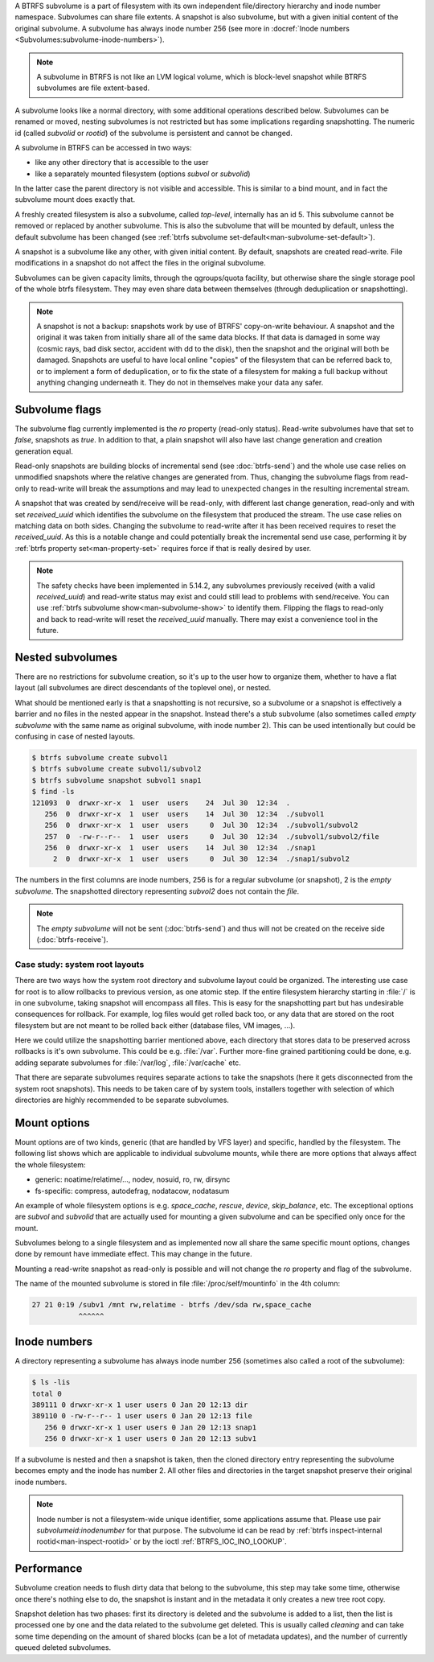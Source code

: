 A BTRFS subvolume is a part of filesystem with its own independent
file/directory hierarchy and inode number namespace. Subvolumes can share file
extents. A snapshot is also subvolume, but with a given initial content of the
original subvolume. A subvolume has always inode number 256 (see more in
:docref:`Inode numbers <Subvolumes:subvolume-inode-numbers>`).

.. note::
   A subvolume in BTRFS is not like an LVM logical volume, which is block-level
   snapshot while BTRFS subvolumes are file extent-based.

A subvolume looks like a normal directory, with some additional operations
described below. Subvolumes can be renamed or moved, nesting subvolumes is not
restricted but has some implications regarding snapshotting. The numeric id
(called *subvolid* or *rootid*) of the subvolume is persistent and cannot be
changed.

A subvolume in BTRFS can be accessed in two ways:

- like any other directory that is accessible to the user
- like a separately mounted filesystem (options *subvol* or *subvolid*)

In the latter case the parent directory is not visible and accessible. This is
similar to a bind mount, and in fact the subvolume mount does exactly that.

A freshly created filesystem is also a subvolume, called *top-level*,
internally has an id 5. This subvolume cannot be removed or replaced by another
subvolume. This is also the subvolume that will be mounted by default, unless
the default subvolume has been changed (see :ref:`btrfs subvolume set-default<man-subvolume-set-default>`).

A snapshot is a subvolume like any other, with given initial content. By
default, snapshots are created read-write. File modifications in a snapshot
do not affect the files in the original subvolume.

Subvolumes can be given capacity limits, through the qgroups/quota facility, but
otherwise share the single storage pool of the whole btrfs filesystem. They may
even share data between themselves (through deduplication or snapshotting).

.. note::
    A snapshot is not a backup: snapshots work by use of BTRFS' copy-on-write
    behaviour. A snapshot and the original it was taken from initially share all
    of the same data blocks. If that data is damaged in some way (cosmic rays,
    bad disk sector, accident with dd to the disk), then the snapshot and the
    original will both be damaged. Snapshots are useful to have local online
    "copies" of the filesystem that can be referred back to, or to implement a
    form of deduplication, or to fix the state of a filesystem for making a full
    backup without anything changing underneath it. They do not in themselves
    make your data any safer.

Subvolume flags
---------------

The subvolume flag currently implemented is the *ro* property (read-only
status). Read-write subvolumes have that set to *false*, snapshots as *true*.
In addition to that, a plain snapshot will also have last change generation and
creation generation equal.

Read-only snapshots are building blocks of incremental send (see
:doc:`btrfs-send`) and the whole use case relies on unmodified snapshots where
the relative changes are generated from. Thus, changing the subvolume flags
from read-only to read-write will break the assumptions and may lead to
unexpected changes in the resulting incremental stream.

A snapshot that was created by send/receive will be read-only, with different
last change generation, read-only and with set *received_uuid* which identifies
the subvolume on the filesystem that produced the stream. The use case relies
on matching data on both sides. Changing the subvolume to read-write after it
has been received requires to reset the *received_uuid*. As this is a notable
change and could potentially break the incremental send use case, performing
it by :ref:`btrfs property set<man-property-set>` requires force if that is
really desired by user.

.. note::
   The safety checks have been implemented in 5.14.2, any subvolumes previously
   received (with a valid *received_uuid*) and read-write status may exist and
   could still lead to problems with send/receive. You can use :ref:`btrfs subvolume show<man-subvolume-show>`
   to identify them. Flipping the flags to read-only and back to
   read-write will reset the *received_uuid* manually.  There may exist a
   convenience tool in the future.

Nested subvolumes
-----------------

There are no restrictions for subvolume creation, so it's up to the user how to
organize them, whether to have a flat layout (all subvolumes are direct
descendants of the toplevel one), or nested.

What should be mentioned early is that a snapshotting is not recursive, so a
subvolume or a snapshot is effectively a barrier and no files in the nested
appear in the snapshot. Instead there's a stub subvolume (also sometimes called
*empty subvolume* with the same name as original subvolume, with inode number
2).  This can be used intentionally but could be confusing in case of nested
layouts.

.. code-block:: bash

   $ btrfs subvolume create subvol1
   $ btrfs subvolume create subvol1/subvol2
   $ btrfs subvolume snapshot subvol1 snap1
   $ find -ls
   121093  0  drwxr-xr-x  1  user  users    24  Jul 30  12:34  .
      256  0  drwxr-xr-x  1  user  users    14  Jul 30  12:34  ./subvol1
      256  0  drwxr-xr-x  1  user  users     0  Jul 30  12:34  ./subvol1/subvol2
      257  0  -rw-r--r--  1  user  users     0  Jul 30  12:34  ./subvol1/subvol2/file
      256  0  drwxr-xr-x  1  user  users    14  Jul 30  12:34  ./snap1
        2  0  drwxr-xr-x  1  user  users     0  Jul 30  12:34  ./snap1/subvol2

The numbers in the first columns are inode numbers, 256 is for a regular
subvolume (or snapshot), 2 is the *empty subvolume*. The snapshotted directory
representing *subvol2* does not contain the *file*.

.. note::
   The *empty subvolume* will not be sent (:doc:`btrfs-send`) and thus will not be created on
   the receive side (:doc:`btrfs-receive`).

Case study: system root layouts
^^^^^^^^^^^^^^^^^^^^^^^^^^^^^^^

There are two ways how the system root directory and subvolume layout could be
organized. The interesting use case for root is to allow rollbacks to previous
version, as one atomic step. If the entire filesystem hierarchy starting in :file:`/`
is in one subvolume, taking snapshot will encompass all files. This is easy for
the snapshotting part but has undesirable consequences for rollback. For example,
log files would get rolled back too, or any data that are stored on the root
filesystem but are not meant to be rolled back either (database files, VM
images, ...).

Here we could utilize the snapshotting barrier mentioned above, each directory
that stores data to be preserved across rollbacks is it's own subvolume. This
could be e.g. :file:`/var`. Further more-fine grained partitioning could be done, e.g.
adding separate subvolumes for :file:`/var/log`, :file:`/var/cache` etc.

That there are separate subvolumes requires separate actions to take the
snapshots (here it gets disconnected from the system root snapshots). This needs
to be taken care of by system tools, installers together with selection of which
directories are highly recommended to be separate subvolumes.

Mount options
-------------

Mount options are of two kinds, generic (that are handled by VFS layer) and
specific, handled by the filesystem. The following list shows which are
applicable to individual subvolume mounts, while there are more options that
always affect the whole filesystem:

- generic: noatime/relatime/..., nodev, nosuid, ro, rw, dirsync
- fs-specific: compress, autodefrag, nodatacow, nodatasum

An example of whole filesystem options is e.g. *space_cache*, *rescue*, *device*,
*skip_balance*, etc. The exceptional options are *subvol* and *subvolid* that
are actually used for mounting a given subvolume and can be specified only once
for the mount.

Subvolumes belong to a single filesystem and as implemented now all share the
same specific mount options, changes done by remount have immediate effect. This
may change in the future.

Mounting a read-write snapshot as read-only is possible and will not change the
*ro* property and flag of the subvolume.

The name of the mounted subvolume is stored in file :file:`/proc/self/mountinfo` in
the 4th column:

.. code-block:: none

   27 21 0:19 /subv1 /mnt rw,relatime - btrfs /dev/sda rw,space_cache
              ^^^^^^

.. duplabel:: subvolume-inode-numbers

Inode numbers
-------------

A directory representing a subvolume has always inode number 256 (sometimes
also called a root of the subvolume):

.. code-block:: none

   $ ls -lis
   total 0
   389111 0 drwxr-xr-x 1 user users 0 Jan 20 12:13 dir
   389110 0 -rw-r--r-- 1 user users 0 Jan 20 12:13 file
      256 0 drwxr-xr-x 1 user users 0 Jan 20 12:13 snap1
      256 0 drwxr-xr-x 1 user users 0 Jan 20 12:13 subv1

If a subvolume is nested and then a snapshot is taken, then the cloned
directory entry representing the subvolume becomes empty and the inode has
number 2. All other files and directories in the target snapshot preserve their
original inode numbers.

.. note::
   Inode number is not a filesystem-wide unique identifier, some applications
   assume that. Please use pair *subvolumeid:inodenumber* for that purpose.
   The subvolume id can be read by :ref:`btrfs inspect-internal rootid<man-inspect-rootid>`
   or by the ioctl :ref:`BTRFS_IOC_INO_LOOKUP`.

Performance
-----------

Subvolume creation needs to flush dirty data that belong to the subvolume, this
step may take some time, otherwise once there's nothing else to do, the snapshot
is instant and in the metadata it only creates a new tree root copy.

Snapshot deletion has two phases: first its directory is deleted and the
subvolume is added to a list, then the list is processed one by one and the
data related to the subvolume get deleted. This is usually called *cleaning* and
can take some time depending on the amount of shared blocks (can be a lot of
metadata updates), and the number of currently queued deleted subvolumes.
